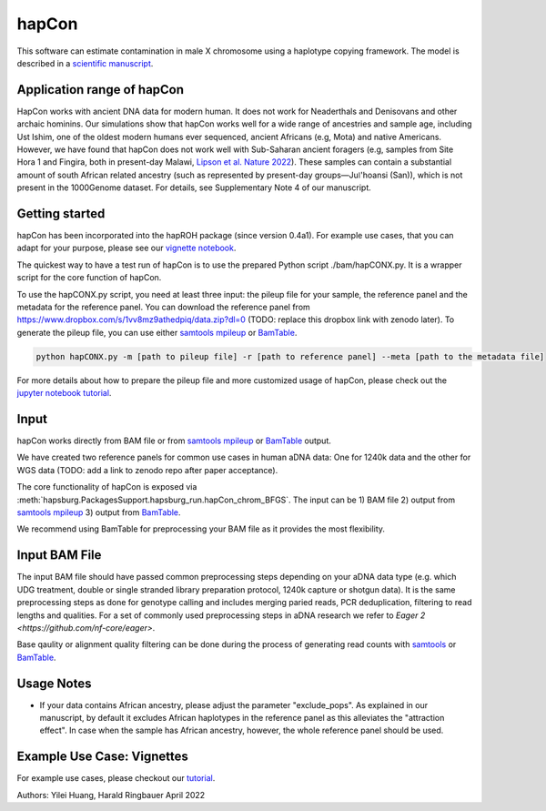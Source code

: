 hapCon
==========================================================================

This software can estimate contamination in male X chromosome using a haplotype copying framework. The model is described in a `scientific manuscript <https://doi.org/10.1101/2021.12.20.473429>`_.


Application range of hapCon
**************************
HapCon works with ancient DNA data for modern human. It does not work for Neaderthals and Denisovans and other archaic hominins.  Our simulations show that hapCon works well for a wide range of ancestries and sample age, including Ust Ishim, one of the oldest modern humans ever sequenced, ancient Africans (e.g, Mota) and native Americans. However, we have found that hapCon does not work well with Sub-Saharan ancient foragers (e.g, samples from Site Hora 1 and Fingira, both in present-day Malawi, `Lipson et al. Nature 2022 <https://www.nature.com/articles/s41586-022-04430-9>`_). These samples can contain a substantial amount of south African related ancestry (such as represented by present-day groups—Juǀ'hoansi (San)), which is not present in the 1000Genome dataset. For details, see Supplementary Note 4 of our manuscript.


Getting started
*************************

hapCon has been incorporated into the hapROH package (since version 0.4a1). For example use cases, that you can adapt for your purpose, please see our `vignette notebook <https://github.com/hyl317/hapROH/blob/master/Notebooks/Vignettes/hapCon_vignette.ipynb>`_.


The quickest way to have a test run of hapCon is to use the prepared Python script ./bam/hapCONX.py. It is a wrapper script for the core function of hapCon.

To use the hapCONX.py script, you need at least three input: the pileup file for your sample, the reference panel and the metadata for the reference panel. You can download the reference panel from https://www.dropbox.com/s/1vv8mz9athedpiq/data.zip?dl=0 (TODO: replace this dropbox link with zenodo later). To generate the pileup file, you can use either `samtools mpileup <http://www.htslib.org/doc/samtools-mpileup.html>`_ or `BamTable <https://bioinf.eva.mpg.de/BamTable/>`_.
    
.. code-block:: console

    python hapCONX.py -m [path to pileup file] -r [path to reference panel] --meta [path to the metadata file]
    
    
For more details about how to prepare the pileup file and more customized usage of hapCon, please check out the `jupyter notebook tutorial <https://github.com/hyl317/hapROH/blob/master/Notebooks/Vignettes/hapCon_vignette.ipynb>`_.


Input
*************************

hapCon works directly from BAM file or from `samtools mpileup <http://www.htslib.org/doc/samtools-mpileup.html>`_ or `BamTable <https://bioinf.eva.mpg.de/BamTable/>`_ output. 

We have created two reference panels for common use cases in human aDNA data: One for 1240k data and the other for WGS data (TODO: add a link to zenodo repo after paper acceptance).

The core functionality of hapCon is exposed via :meth:`hapsburg.PackagesSupport.hapsburg_run.hapCon_chrom_BFGS`. The input can be  
1) BAM file
2) output from `samtools mpileup <http://www.htslib.org/doc/samtools-mpileup.html>`_ 
3) output from `BamTable <https://bioinf.eva.mpg.de/BamTable/>`_. 

We recommend using BamTable for preprocessing your BAM file as it provides the most flexibility. 

Input BAM File
*************************
The input BAM file should have passed common preprocessing steps depending on your aDNA data type (e.g. which UDG treatment, double or single stranded library preparation protocol, 1240k capture or shotgun data). It is the same preprocessing steps as done for genotype calling and includes merging paried reads, PCR deduplication, filtering to read lengths and qualities. For a set of commonly used preprocessing steps in aDNA research we refer to `Eager 2  <https://github.com/nf-core/eager>`.
    
Base qaulity or alignment quality filtering can be done during the process of generating read counts with `samtools <http://www.htslib.org/doc/samtools.html>`_ or `BamTable <https://bioinf.eva.mpg.de/BamTable/>`_.

Usage Notes
*****************************
- If your data contains African ancestry, please adjust the parameter "exclude_pops". As explained in our manuscript, by default it excludes African haplotypes in the reference panel as this alleviates the "attraction effect". In case when the sample has African ancestry, however, the whole reference panel should be used.


Example Use Case: Vignettes
*****************************
For example use cases, please checkout our `tutorial <https://github.com/hyl317/hapROH/blob/master/Notebooks/Vignettes/hapCon_vignette.ipynb>`_.



Authors: Yilei Huang, Harald Ringbauer April 2022
